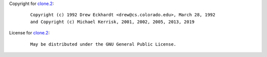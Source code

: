 Copyright for `clone.2 <clone.2.html>`__:

   ::

      Copyright (c) 1992 Drew Eckhardt <drew@cs.colorado.edu>, March 28, 1992
      and Copyright (c) Michael Kerrisk, 2001, 2002, 2005, 2013, 2019

License for `clone.2 <clone.2.html>`__:

   ::

      May be distributed under the GNU General Public License.
